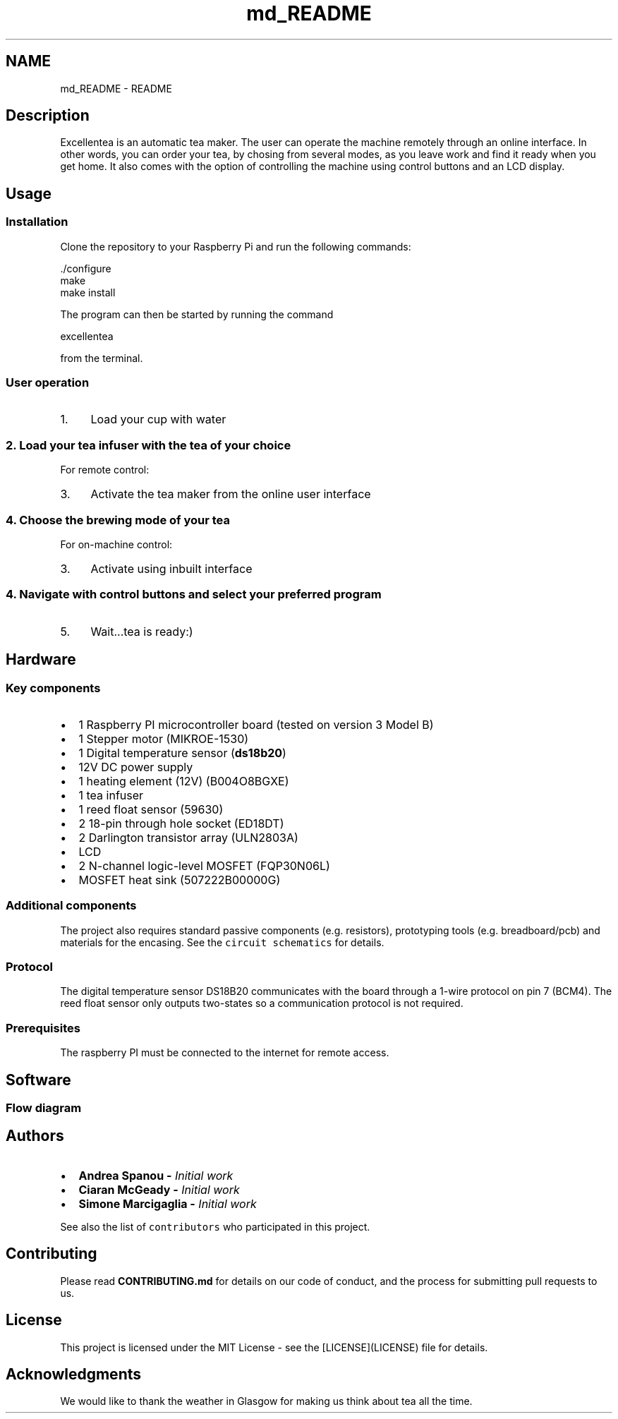 .TH "md_README" 3 "Wed Mar 21 2018" "Version 1.0" "Excellentea" \" -*- nroff -*-
.ad l
.nh
.SH NAME
md_README \- README 

.PP
.SH "Description"
.PP
.PP
Excellentea is an automatic tea maker\&. The user can operate the machine remotely through an online interface\&. In other words, you can order your tea, by chosing from several modes, as you leave work and find it ready when you get home\&. It also comes with the option of controlling the machine using control buttons and an LCD display\&.
.PP
.SH "Usage"
.PP
.PP
.SS "Installation"
.PP
Clone the repository to your Raspberry Pi and run the following commands:
.PP
.PP
.nf
\&./configure
make
make install
.fi
.PP
 The program can then be started by running the command
.PP
.PP
.nf
excellentea
.fi
.PP
 from the terminal\&.
.PP
.SS "User operation"
.PP
.IP "1." 4
Load your cup with water
.PP
.PP
.SS "2\&. Load your tea infuser with the tea of your choice "
.PP
For remote control:
.PP
.IP "3." 4
Activate the tea maker from the online user interface
.PP
.PP
.SS "4\&. Choose the brewing mode of your tea "
.PP
For on-machine control:
.PP
.IP "3." 4
Activate using inbuilt interface
.PP
.PP
.SS "4\&. Navigate with control buttons and select your preferred program "
.PP
.IP "5." 4
Wait\&.\&.\&.tea is ready:)
.PP
.PP
.SH "Hardware"
.PP
.PP
.SS "Key components"
.PP
.IP "\(bu" 2
1 Raspberry PI microcontroller board (tested on version 3 Model B)
.IP "\(bu" 2
1 Stepper motor (MIKROE-1530)
.IP "\(bu" 2
1 Digital temperature sensor (\fBds18b20\fP)
.IP "\(bu" 2
12V DC power supply
.IP "\(bu" 2
1 heating element (12V) (B004O8BGXE)
.IP "\(bu" 2
1 tea infuser
.IP "\(bu" 2
1 reed float sensor (59630)
.IP "\(bu" 2
2 18-pin through hole socket (ED18DT)
.IP "\(bu" 2
2 Darlington transistor array (ULN2803A)
.IP "\(bu" 2
LCD
.IP "\(bu" 2
2 N-channel logic-level MOSFET (FQP30N06L)
.IP "\(bu" 2
MOSFET heat sink (507222B00000G)
.PP
.PP
.SS "Additional components"
.PP
The project also requires standard passive components (e\&.g\&. resistors), prototyping tools (e\&.g\&. breadboard/pcb) and materials for the encasing\&. See the \fCcircuit schematics\fP for details\&.
.PP
.SS "Protocol"
.PP
The digital temperature sensor DS18B20 communicates with the board through a 1-wire protocol on pin 7 (BCM4)\&. The reed float sensor only outputs two-states so a communication protocol is not required\&.
.PP
.SS "Prerequisites"
.PP
The raspberry PI must be connected to the internet for remote access\&.
.PP
.SH "Software"
.PP
.PP
.SS "Flow diagram"
.PP
.PP
.SH "Authors"
.PP
.PP
.IP "\(bu" 2
\fC\fBAndrea Spanou\fP\fP - \fIInitial work\fP
.IP "\(bu" 2
\fC\fBCiaran McGeady\fP\fP - \fIInitial work\fP
.IP "\(bu" 2
\fC\fBSimone Marcigaglia\fP\fP - \fIInitial work\fP
.PP
.PP
See also the list of \fCcontributors\fP who participated in this project\&.
.PP
.SH "Contributing"
.PP
.PP
Please read \fBCONTRIBUTING\&.md\fP for details on our code of conduct, and the process for submitting pull requests to us\&.
.PP
.SH "License"
.PP
.PP
This project is licensed under the MIT License - see the [LICENSE](LICENSE) file for details\&.
.PP
.SH "Acknowledgments"
.PP
.PP
We would like to thank the weather in Glasgow for making us think about tea all the time\&. 
